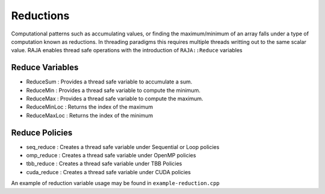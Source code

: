 .. ##
.. ## Copyright (c) 2016-17, Lawrence Livermore National Security, LLC.
.. ##
.. ## Produced at the Lawrence Livermore National Laboratory
.. ##
.. ## LLNL-CODE-689114
.. ##
.. ## All rights reserved.
.. ##
.. ## This file is part of RAJA.
.. ##
.. ## For details about use and distribution, please read RAJA/LICENSE.
.. ##

.. _reduction::

==========
Reductions
==========

Computational patterns such as accumulating values, or finding the maximum/minimum
of an array falls under a type of computation known as reductions. In threading paradigms
this requires multiple threads writting out to the same scalar value. RAJA enables thread
safe operations with the introduction of ``RAJA::Reduce`` variables

----------------
Reduce Variables
----------------

* ReduceSum : Provides a thread safe variable to accumulate a sum.

* ReduceMin : Provides a thread safe variable to compute the minimum.

* ReduceMax : Provides a thread safe variable to compute the maximum.

* ReduceMinLoc : Returns the index of the maximum 

* ReduceMaxLoc : Returns the index of the minimum

------------------
Reduce Policies
------------------

* seq_reduce  : Creates a thread safe variable under Sequential or Loop policies

* omp_reduce  : Creates a thread safe variable under OpenMP policies

* tbb_reduce  : Creates a thread safe variable under TBB Policies 

* cuda_reduce : Creates a thread safe variable under CUDA policies

An example of reduction variable usage may be found in ``example-reduction.cpp``

